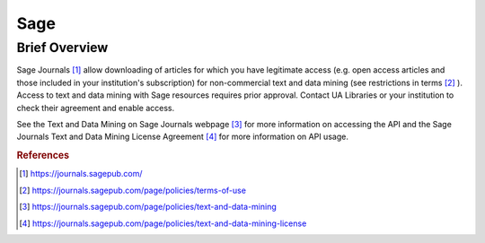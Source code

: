 Sage
%%%%%%%%%%%%%%%%%%%%%%%%%%%%%%%

Brief Overview
****************

Sage Journals [#sage1]_ allow downloading of articles for which you have legitimate access (e.g. open access articles and those included in your institution's subscription) for non-commercial text and data mining (see restrictions in terms [#sage2]_ ). Access to text and data mining with Sage resources requires prior approval. Contact UA Libraries or your institution to check their agreement and enable access.

See the Text and Data Mining on Sage Journals webpage [#sage3]_ for more information on accessing the API and the Sage Journals Text and Data Mining License Agreement [#sage4]_ for more information on API usage.

.. rubric:: References

.. [#sage1] `<https://journals.sagepub.com/>`_

.. [#sage2] `<https://journals.sagepub.com/page/policies/terms-of-use>`_

.. [#sage3] `<https://journals.sagepub.com/page/policies/text-and-data-mining>`_

.. [#sage4] `<https://journals.sagepub.com/page/policies/text-and-data-mining-license>`_
